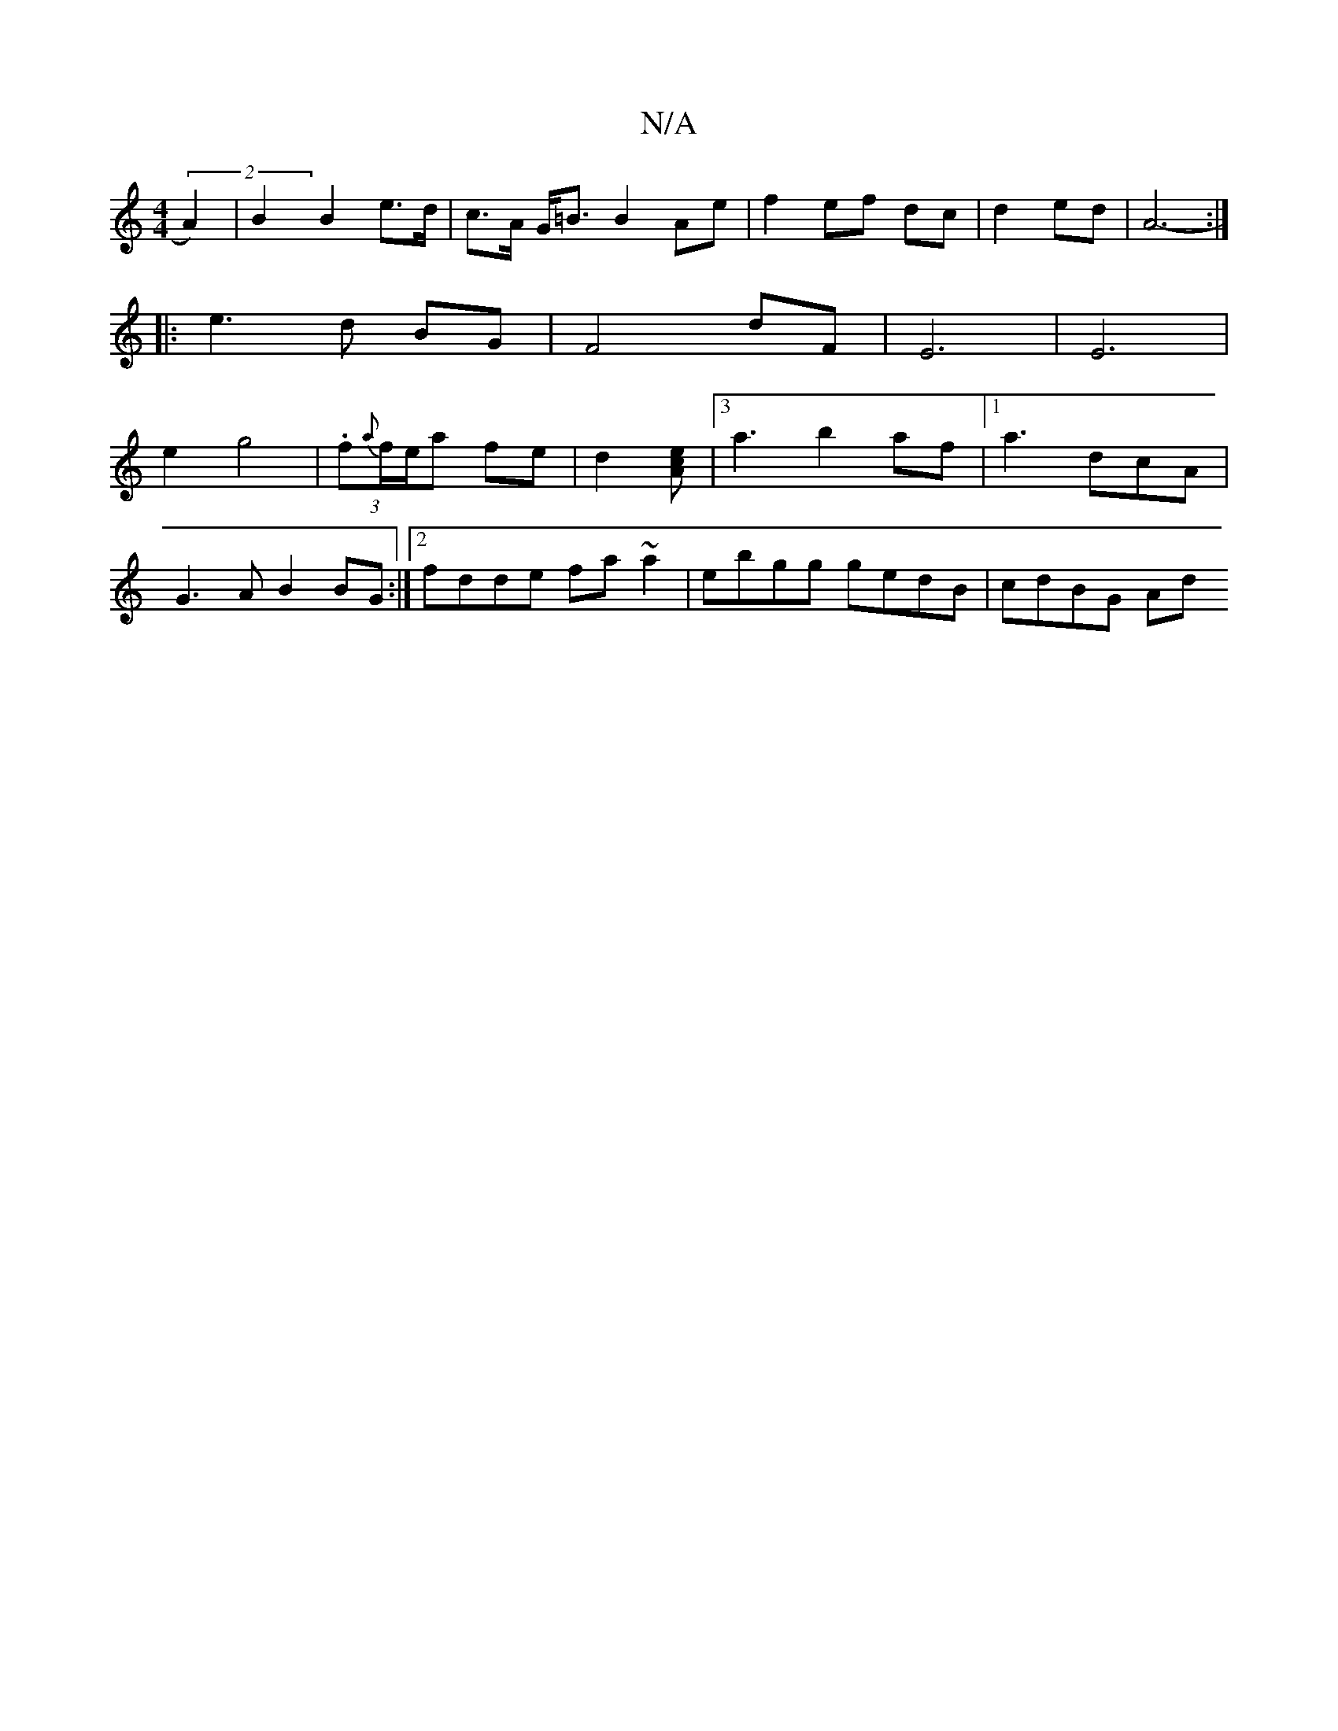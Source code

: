 X:1
T:N/A
M:4/4
R:N/A
K:Cmajor
 (2A2)|B2 B2 e>d|c>A G<=B B2 Ae | f2 ef dc |d2 ed | A6- :|
|: e3 d BG | F4 dF | E6 | E6|
e2 g4 |(3.f{a}f/e/a fe | d2--[cA e]| [3a3 b2af|[1 a3-dcA |
G3 A B2 BG:|2 fdde fa~a2|ebgg gedB|cdBG Ad"D D|D2 F>